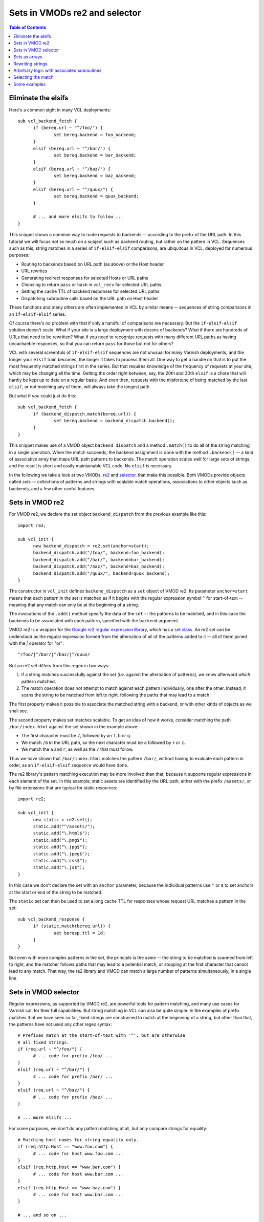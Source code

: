 Sets in VMODs re2 and selector
==============================

.. contents:: Table of Contents
   :local:

Eliminate the elsifs
--------------------

Here's a common sight in many VCL deployments::

  sub vcl_backend_fetch {
	if (bereq.url ~ "^/foo/") {
		set bereq.backend = foo_backend;
	}
	elsif (bereq.url ~ "^/bar/") {
		set bereq.backend = bar_backend;
	}
	elsif (bereq.url ~ "^/baz/") {
		set bereq.backend = baz_backend;
	}
	elsif (bereq.url ~ "^/quux/") {
		set bereq.backend = quux_backend;
	}

	# ... and more elsifs to follow ...
  }

This snippet shows a common way to route requests to backends --
according to the prefix of the URL path. In this tutorial we will
focus not so much on a subject such as backend routing, but rather on
the pattern in VCL. Sequences such as this, string matches in a series
of ``if-elsif-elsif`` comparisons, are ubiquitous in VCL, deployed for
numerous purposes:

* Routing to backends based on URL path (as above) or the Host header
* URL rewrites
* Generating redirect responses for selected Hosts or URL paths
* Choosing to return ``pass`` or ``hash`` in ``vcl_recv`` for selected
  URL paths
* Setting the cache TTL of backend responses for selected URL paths
* Dispatching subroutine calls based on the URL path on Host header

These functions and many others are often implemented in VCL by
similar means -- sequences of string comparisons in an
``if-elsif-elsif`` series.

Of course there's no problem with that if only a handful of
comparisons are necessary. But the ``if-elsif-elsif`` solution doesn't
scale. What if your site is a large deployment with dozens of
backends? What if there are hundreds of URLs that need to be
rewritten? What if you need to recognize requests with many different
URL paths as having uncachaeble responses, so that you can return
``pass`` for those but not for others?

VCL with several screenfuls of ``if-elsif-elsif`` sequences are not
unusual for many Varnish deployments, and the longer your ``elsif``
train becomes, the longer it takes to process them all. One way to get
a handle on that is to put the most frequently matched strings first
in the series. But that requires knowledge of the frequency of
requests at your site, which may be changing all the time. Getting the
order right between, say, the 20th and 30th ``elsif`` is a chore that
will hardly be kept up to date on a regular basis. And even then,
requests with the misfortune of being matched by the last ``elsif``,
or not matching any of them, will always take the longest path.

But what if you could just do this::

  sub vcl_backend_fetch {
	if (backend_dispatch.match(bereq.url)) {
		set bereq.backend = backend_dispatch.backend();
	}
  }

This snippet makes use of a VMOD object ``backend_dispatch`` and a
method ``.match()`` to do all of the string matching in a single
operation. When the match succeeds, the backend assignment is done
with the method ``.backend()`` -- a kind of associative array that
maps URL path patterns to backends. The match operation scales well
for large sets of strings, and the result is short and easily
maintainable VCL code. No ``elsif`` is necessary.

.. _vmod_re2: https://gitlab.com/uplex/varnish/libvmod-re2
.. _vmod_selector: https://gitlab.com/uplex/varnish/libvmod-selector/

In the following we take a look at two VMODs, `re2 <vmod_re2_>`_ and
`selector <vmod_selector_>`_, that make this possible. Both VMODs
provide objects called *sets* -- collections of patterns and strings
with scalable match operations, associations to other objects such as
backends, and a few other useful features.

Sets in VMOD re2
----------------

For VMOD re2, we declare the set object ``backend_dispatch`` from the
previous example like this::

  import re2;

  sub vcl_init {
	new backend_dispatch = re2.set(anchor=start);
        backend_dispatch.add("/foo/", backend=foo_backend);
        backend_dispatch.add("/bar/", backend=bar_backend);
        backend_dispatch.add("/baz/", backend=baz_backend);
        backend_dispatch.add("/quux/", backend=quux_backend);
  }

The constructor in ``vcl_init`` defines ``backend_dispatch`` as a
``set`` object of VMOD re2. Its parameter ``anchor=start`` means that
each pattern in the set is matched as if it begins with the regular
expression symbol ``^`` for start-of-text -- meaning that any match
can only be at the beginning of a string.

The invocations of the ``.add()`` method specify the data of the
``set`` -- the patterns to be matched, and in this case the backends
to be associated with each pattern, specified with the ``backend``
argument.

.. _libre2: https://github.com/google/re2/
.. _re2_set: https://github.com/google/re2/blob/main/re2/set.h

VMOD re2 is a wrapper for the
`Google re2 regular expression library <libre2_>`_, which has a
`set class <re2_set_>`_. An re2 set can be understood as the regular
expression formed from the alternation of all of the patterns added to
it -- all of them joined with the `|`  operator for "or"::

  ^/foo/|^/bar/|^/baz/|^/quux/

But an re2 set differs from this regex in two ways:

#. If a string matches successfully against the set (i.e. against the
   alternation of patterns), we know afterward *which* pattern matched.

#. The match operation does not attempt to match against each pattern
   individually, one after the other. Instead, it scans the string to
   be matched from left to right, following the paths that may lead to
   a match.

The first property makes it possible to associate the matched string
with a backend, or with other kinds of objects as we shall see.

The second property makes set matches scalable. To get an idea of how
it works, consider matching the path ``/bar/index.html`` against the
set shown in the example above:

* The first character must be ``/``, followed by an ``f``, ``b`` or
  ``q``.
* We match ``/b`` in the URL path, so the next character must be ``a``
  followed by ``r`` or ``z``.
* We match the ``a`` and ``r``, as well as the ``/`` that must follow.

Thus we have shown that ``/bar/index.html`` matches the pattern
``/bar/``, without having to evaluate each pattern in order, as an
``if-elsif-elsif`` sequence would have done.

The re2 library's pattern matching execution may be more involved than
that, because it supports regular expressions in each element of the
set. In this example, static assets are identified by the URL path,
either with the prefix ``/assets/``, or by file extensions that are
typical for static resources::

  import re2;

  sub vcl_init {
	new static = re2.set();
        static.add("^/assets/");
        static.add("\.html$");
        static.add("\.png$");
        static.add("\.jpg$");
        static.add("\.jpeg$");
        static.add("\.css$");
        static.add("\.js$");
  }

In this case we don't declare the set with an ``anchor`` parameter,
because the individual patterns use ``^`` or ``$`` to set anchors at
the start or end of the string to be matched.

The ``static`` set can then be used to set a long cache TTL for
responses whose request URL matches a pattern in the set::

  sub vcl_backend_response {
	if (static.match(bereq.url)) {
		set beresp.ttl = 1d;
	}
  }

But even with more complex patterns in the set, the principle is the
same -- the string to be matched is scanned from left to right, and
the matcher follows paths that may lead to a potential match, or
stopping at the first character that cannot lead to any match. That
way, the re2 library and VMOD can match a large number of patterns
simultaneously, in a single line.

Sets in VMOD selector
---------------------

Regular expressions, as supported by VMOD re2, are powerful tools for
pattern matching, and many use cases for Varnish call for their full
capabilities. But string matching in VCL can also be quite simple. In
the examples of prefix matches that we have seen so far, fixed strings
are constrained to match at the beginning of a string; but other than
that, the patterns have not used any other regex syntax::

  # Prefixes match at the start-of-text with '^', but are otherwise
  # all fixed strings.
  if (req.url ~ "^/foo/") {
	# ... code for prefix /foo/ ...
  }
  elsif (req.url ~ "^/bar/") {
	# ... code for prefix /bar/ ...
  }
  elsif (req.url ~ "^/baz/") {
	# ... code for prefix /baz/ ...
  }

  # ... more elsifs ...
  
For some purposes, we don't do any pattern matching at all, but only
compare strings for equality::

  # Matching host names for string equality only.
  if (req.http.Host == "www.foo.com") {
	# ... code for host www.foo.com ...
  }
  elsif (req.http.Host == "www.bar.com") {
	# ... code for host www.bar.com ...
  }
  elsif (req.http.Host == "www.baz.com") {
	# ... code for host www.baz.com ...
  }

  # ... and so on ...

This is not unusual for string matching requirements in VCL --
sometimes, all we need are fixed strings, matched either as prefixes
or for equality. If that's the problem we need to solve, the full
power of a regular expression engine seems to be a bit of overkill.

That's where VMOD selector comes in. Like VMOD re2, VMOD selector
provides objects called sets that are used in very similar ways::

  import selector;

  sub vcl_init {
	new backend_dispatch = selector.set();
        backend_dispatch.add("/foo/", backend=foo_backend);
        backend_dispatch.add("/bar/", backend=bar_backend);
        backend_dispatch.add("/baz/", backend=baz_backend);
        backend_dispatch.add("/quux/", backend=quux_backend);

	new host_matcher = selector.set();
        host_matcher.add("www.foo.com", backend=foo_backend);
        host_matcher.add("www.bar.com", backend=bar_backend);
        host_matcher.add("www.baz.com", backend=baz_backend);
  }

But the strings added with VMOD selector's ``.add()`` method are just
plain strings. Regex metacharacters have no significance, nor does any
other pattern matching syntax.

Sets in VMOD selector have two match methods: ``.match()`` is true of
a string if it is equal to any string in the set, and ``.hasprefix()``
is true if the string has a prefix that equals a string in the set::

  sub vcl_backend_fetch {
	# Choose the backend based on the Host header, if it matches,
	# otherwise based on the URL path prefix.
	if (host_matcher.match(bereq.http.Host)) {
		set bereq.backend = host_matcher.backend();
	}
	elsif (backend_dispatch.hasprefix(bereq.url)) {
		set bereq.backend = backend_dispatch.backend();
	}
  }

But why bother with another VMOD? A regular expression library such as
re2 can certainly express simple matches such as these. But VMOD
selector has a couple of advantages, if the use case allows the
limitation to fixed strings.

* The implementation of VMOD selector is self-contained and does not
  require an external library (whereas VMOD re2 requires the re2
  library).

* The two match operations in VMOD selector are considerably faster
  than the corresponding operations with re2.

.. _perfect_hash: https://en.wikipedia.org/wiki/Perfect_hash_function
.. _trie: https://en.wikipedia.org/wiki/Trie

The performance advantage of VMOD selector exemplifies a common result
of tradeoffs in software. Fixed strings are limited in expressiveness
compared to regular expressions, but that makes faster algorithms
possible.

* VMOD selector's ``.match()`` operation is implemented as lookup for
  a `perfect hash <perfect_hash_>`_, since the set of strings to be
  matched is fixed at VCL initialization time, and is never changed
  for the lifetime of the VCL instance. Hence a ``.match()``
  invocation requires constant time, regardless of the size of the
  set.

* The ``.prefix()`` operation is an efficient `trie <trie_>`_ search.
  Similar to matches for re2 sets, the prefix match scans the string
  to be matched from left to right until the prefix is found, or the
  first non-matching character is encountered.

For use cases that require equality or prefix matches against sets of
fixed strings, VMOD selector is the preferred choice.

Sets as arrays
--------------

In the examples above, we have seen that backends can be assigned to
the strings in a set, making it possible to choose a backend for fetch
based on the URL path or Host header; a common use case for VCL. Used
this way, a set from either of the two VMODs functions as an
*associative array*, mapping the matched string or pattern to other
data.

The VMODs support mappings to other data types as well, including
strings and integers. In the next example, string mappings are used
for URL rewrites in addition to the backend assignment::

  import selector;

  sub vcl_init {
  	# The associated string with version number must be
        # prefixed to the client URL for the backend apps.
	new host_matcher = selector.set();
        host_matcher.add("www.foo.com", backend=foo_backend,
                         string="/v1/foo");
        host_matcher.add("www.bar.com", backend=bar_backend,
                         string="/v2/bar");
        host_matcher.add("www.baz.com", backend=baz_backend,
                         string="/v1/baz");
        host_matcher.add("www.quux.com", backend=quux_backend,
                         string="/v2/quux");
  }

  sub vcl_backend_fetch {
	if (host_matcher.match(bereq.http.Host)) {
        	# Set the backend and rewrite the URL.
		set bereq.backend = host_matcher.backend();
		set bereq.url = host_matcher.string() + bereq.url;
	}
  }

In the example, when the Host header is ``www.foo.com``, the code in
``vcl_backend_fetch`` assigns the backend and prepends the string
``/v1/foo`` to the URL path before the fetch.

In the next example, integers are associated with elements of a set,
which are used to set caching TTLs, for both the Varnish cache and for
downstream caching by means of the ``Cache-Control`` header::

  import re2;
  import std;

  sub vcl_init {
  	# The integers are TTLs in seconds.
        # 604800s = 1 week
  	new cacheable = re2.set();
        cacheable.add("^/assets/",  integer=604800);
        cacheable.add("\.html$",    integer=604800);
        cacheable.add("\.png$",     integer=604800);
        cacheable.add("\.jpe?g$",   integer=604800);
        cacheable.add("\.css$",     integer=604800);
        cacheable.add("\.js$",      integer=604800);
        cacheable.add("^/product/", integer=3600);
        cacheable.add("^/news/",    integer=86400);
  }
  
  sub vcl_backend_response {
  	if (cacheable.match(bereq.url) {
        	# Use VMOD std to convert the integer to a duration.
        	set beresp.ttl = std.duration(cacheable.integer());
                set beresp.http.Cache-Control =
                	"public, max-age=" + cacheable.integer();
        }
  }

Data that are retrieved with methods such as ``.string()`` or
``.integer()`` are associated with the string that was matched by the
most recent ``.match()`` or ``.prefix()`` operation in the same client
or backend context. The backend side of VCL processing is executed in
subroutines with the ``vcl_backend_*`` prefix, while the client side
is executed in all other subroutines. The match does not need to have
been invoked in the same subroutine. For example, data may be
retrieved in ``vcl_deliver`` for set object after a match in
``vcl_recv``, since delivery always comes last on the client side. But
matching contexts do not propagate across the client/backend boundary.

Sets in the two VMODs can also be accessed as *indexed arrays*, using
a numeric index to retrieve data associated with strings in the set.
The indexing corresponds to the order in which strings were added to
the set with the ``.add()`` method in ``vcl_init``, counting from 1::

  sub vcl_init {
	new strings = selector.set();
        strings.add("/foo/", string="first");	# 1
        strings.add("/bar/", string="second");	# 2
        strings.add("/baz/", string="third");	# 3
        strings.add("/quux/", string="fourth");	# 4
  }

  sub vcl_recv {
	set req.http.X-First = strings.string(n=1);
  }

The optional ``n`` parameter in the ``.string()`` method specifies the
index; in this case, ``n=1`` indicates the string added with the first
``.add()`` invocation, in this case ``"first"``. Note that a prior
matching operation is not required when data is retrieved by index, it
can be done in any context.

Rewriting strings
-----------------

A common use case for the ``if-elsif-elsif`` pattern in VCL is to
rewrite strings, such as headers or the URL path. In the following
example, the initial component of the URL path is removed and the
``Host`` header is set to distinguish the endpoints::

  sub vcl_recv {
  	if (req.url ~ "^/foo/") {
        	set req.http.Host = "www.foo.com";
        	set req.url = regsub(req.url, "^/foo(/.*)$", "\1");
        }
  	elsif (req.url ~ "^/bar/") {
        	set req.http.Host = "www.bar.com";
        	set req.url = regsub(req.url, "^/bar(/.*)$", "\1");
        }
  	elsif (req.url ~ "^/baz/") {
        	set req.http.Host = "www.baz.com";
        	set req.url = regsub(req.url, "^/baz(/.*)$", "\1");
        }
  	elsif (req.url ~ "^/quux/") {
        	set req.http.Host = "www.quux.com";
        	set req.url = regsub(req.url, "^/quux(/.*)$", "\1");
        }
        # ... and so on
  }

The string rewrites are accomplished with the standard VCL function
``regsub()``, which uses capturing groups from a regular expression
match to replace the URL path. ``regsub()`` replaces the first maching portion
of the target string (``req.url`` in the example) with the string in
the third argument. Here we have used a backreference ``\1`` to
extract the string in the captured group. ``regsub()`` only replaces
one string, whereas the function ``regsuball()`` replaces each
non-overlapping portion of the target string that matches.

With set objects from VMOD re2, rewrites can be accomplished by taking
advantage of the fact that the set elements themselves are regular
expressions. To achieve this, include the capturing subexpressions in
the elements of the set. After a successful match, the ``.sub()``
method executes the rewrite, using the individual regular expression
that matched::

  import re2;

  sub vcl_init {
  	# With the optional parameter save=true, each individual regex
        # is compiled and stored, and hence can be used for rewrites
        # with the .sub() method.
  	new path_rewrite = re2.set(anchor=both);
        path_rewrite.add("^/foo(/.*)$", save=true, string="www.foo.com");
        path_rewrite.add("^/bar(/.*)$", save=true, string="www.bar.com");
        path_rewrite.add("^/baz(/.*)$", save=true, string="www.baz.com");
        path_rewrite.add("^/quux(/.*)$", save=true, string="www.quux.com");
  }

  sub vcl_recv {
  	if (path_rewrite.match(req.url)) {
        	set req.http.Host = path_matcher.string();
                set req.url = path_matcher.sub(req.url, "\1");
        }
  }

As described above, sets in the RE2 library are formed as the "or"
(``|``) of all of the regular expressions that are added to it. When
the optional ``save`` parameter is set to ``true``, each individual
expression is also compiled and stored, making it available for
rewrites with the ``.sub()`` method. As with VCL's ``regsub()``
function, a backreference such as ``\1`` can be used in the
substitution string for the captured group in the match.

Like VCL's function, the ``.sub()`` method replaces the first matching
portion of the target string with the substitution string.  VMOD re2
sets also have a ``.suball()`` method, analogous to VCL's
``regsuball()``, that replaces every non-overlapping match.

An additional rewriting method ``.extract()`` can be used in re2 to
construct an arbitrary string, without applying substitutions to the
matched string. An alternative to the example above uses
``.extract()`` for its solution::

  import re2;

  sub vcl_init {
  	# In this version, we use two capturing groups, one to
        # construct the Host header, and the other to replace
        # the URL path.
  	new path_rewrite = re2.set(anchor=both);
        path_rewrite.add("^/(foo)(/.*)$", save=true);
        path_rewrite.add("^/(bar)(/.*)$", save=true);
        path_rewrite.add("^/(baz)(/.*)$", save=true);
        path_rewrite.add("^/(quux)(/.*)$", save=true);
  }

  sub vcl_recv {
  	if (path_rewrite.match(req.url)) {
        	set req.http.Host = path_matcher.extract(req.url, "www.\1.com");
                set req.url = path_matcher.extract(req.url, "\2");
        }
  }

In this example, when the path ``/foo/subpath`` is matched, the first
captured group (``\1``) is ``"foo"``, and is used by the first
``.extract()`` invocation to construct the Host header
``"www.foo.com"``.  The second group (``\2``) is ``"/subpath"``, which
replaces the URL path.

In VMOD selector, elements of a set are fixed strings rather than
regular expressions that can be used for rewrites. But a similar
technique can be applied by associating a standard VCL regular
expression with the elements of the set. In the case of selector,
(compiled) regular expressions are another type of data that can be
retrieved after a match::

  import selector;
  
  sub vcl_init {
  	# In the VMOD selector version, save a compiled
        # regular expression with each element using the
        # regex parameter.
  	new path_rewrite = selector.set();
        path_rewrite.add("/foo", regex="^/foo(/.*)$", string="www.foo.com");
        path_rewrite.add("/bar", regex"^/bar(/.*)$", string="www.bar.com");
        path_rewrite.add("/baz", regex"^/baz(/.*)$", string="www.baz.com");
        path_rewrite.add("/quux", regex"^/quux(/.*)$", string="www.quux.com");
  }

  sub vcl_recv {
  	if (path_rewrite.hasprefix(req.url)) {
        	set req.http.Host = path_matcher.string();
                set req.url = path_matcher.sub(req.url, "\1");
        }
  }

The ``.sub()`` method for VMOD selector is only legal if a regular
expression was specified with the ``regex`` parameter in the
``.add()`` method. Otherwise, the same principles apply: each portion
of the target string that matches the regex is replaced by the
substitution string, which may contain backreferences for capturing
groups. The "substitute all" effect is achieved with VMOD selector by
using the optional parameter ``all=true`` in the ``.sub()`` method.

Note some of the differences in the use of rewrites and regular
expressions in VMODs re2 and selector:

.. _PCRE2: https://www.pcre.org/
.. _re2_syntax: https://github.com/google/re2/wiki/Syntax

* VMOD re2 implements regular expressions using the `re2 library from
  Google <libre2_>`_, while selector uses Varnish's implementation
  based on `PCRE2`_. For many common uses in VCL, the two regex
  languages can be used in the same way, but there are some
  `differences in legal syntax <re2_syntax_>`_ that should be
  taken into consideration.

* The rewrite methods of VMOD re2 re-use the regular expression that
  is an element of the set, and is used for the match operation. But
  for VMOD selector, the saved regex is separate from the string to
  be matched, and can be quite different from it.

Since the regular expressions saved for elements of VMOD selector sets
form additional matching patterns, the method ``.re_match()`` can be
used to execute a second match::

  import selector;

  sub vcl_init {
  	new path_matcher = selector.set();
        path_matcher.add("/foo", regex="^www\.(bar|baz)\.com$");
        # ... and so on ...
  }

  sub vcl_recv {
  	if (path_matcher.hasprefix(req.url) {
		if (path_matcher.re_match(req.http.Host)) {
                	# ... do if the URL path begins with /foo
                        # and the Host is either www.bar.com or
                        # www.baz.com ...
                }
  }

The ``.re_match()`` method, only available for VMOD selector, runs a
match against the regex that was saved for the string that matched in
the most recent invocation of ``.match()`` or ``.hasprefix()``, in the
same client or backend scope.

Arbritrary logic with associated subroutines
--------------------------------------------

We have seen that sets in the two VMODs make it possible to replace
lengthy and poorly scalable ``if-elsif-elsif`` sequences of string
matches with short and efficient code. But the examples thus far have
followed rigid patterns: matches followed by a backend or TTL
assignment, or a string rewrite, and always the same operation after a
match.

But real-world VCL deployments are often more complicated than that.
Requirements call for a variety of actions to be taken, that can
rarely be condensed into one common sequence::

  if (req.url ~ "^/foo") {
  	set req.backend_hint = foo_backend;
        return(pass):
  }
  elsif (req.url ~ "^/bar") {
  	set req.backend_hint = bar_backend;
        return(pass):
  }
  elsif (req.url ~ "^/baz") {
  	set req.backend_hint = baz_backend;
  }
  elsif (req.url ~ "^/quux") {
  	set req.backend_hint = baz_backend;
        set req.http.Host = "www.quux.com";
  }
  # ... and so on ...

How could we handle this with sets from the two VMODs? Each of the
matches is for a URL prefix, which could be performed by selector's
``.hasprefix()``. But what do we do after a successful match? All
of the clauses above set a backend, but some return ``pass`` while
others do not, and one of them assigns the Host header.

One approach would be to split the patterns to match into sets that
lead to common actions. Despite the variation in the example above,
the first two clauses do lead for the same code pattern. Long
``if-elsif`` sequences in real-world deployments may well include
groups with similar function. For the example, we could combine the
``"/foo"`` and ``"/bar"`` prefixes in a set and implement a common
clause. It would result in an ``if-elsif`` sequence with 3 matches
instead of 4.

However, the two VMODs provide a way to execute different code for
elements of a set after a single match: call a subroutine saved with a
matching element. This is another example of sets used as associative
arrays, in this case using a VCL subroutine as the associated data::

  import selector;

  sub return_pass {
  	return(pass);
  }

  sub set_host {
  	set req.http.Host = path_matcher.string();
  }

  sub no_op {
  }

  sub vcl_init {
  	# The sub parameter associates a subroutine with each element.
  	new path_matcher = selector.set();
        path_matcher.add("/foo", sub=return_pass, backend=foo_backend);
        path_matcher.add("/bar", sub=return_pass, backend=bar_backend);
        path_matcher.add("/baz", sub=no_op, backend=baz_backend);
        path_matcher.add("/quux", sub=set_host, string="www.quux.com");
  }

  sub vcl_recv {
  	if (path_matcher.hasprefix(req.url)) {
        	set req.backend_hint = path_matcher.backend();
                call path_matcher.subroutine();
        }
  }

In the example, we define three subroutines that are specified for
each element of the set with the ``sub`` parameter in the ``.add()``
method. Since ``req.backend_hint`` is set for any match, a backend is
assigned in all matching cases with the ``.backend()`` method.  Then a
subroutine is called that is associated with the matching prefix to
execute specific logic.

One of the associated subroutines invokes ``return(pass)`` (to exit
``vcl_recv``), and applies to two of the prefix cases. Another one
assigns the Host header using the ``.string()`` method; note that
``.string()``, like other "associative array" methods, returns the
data associated with the matching prefix from the ``hasprefix()``
method that led to the subroutine call. In another matching case,
there is no other requirement besides assigning the backend, so the
subroutine that is called (``no_op``) does nothing.

Calling an associated VCL subroutine makes it possible to fulfill a
variety of requirements, and yet with one matching operation.  This is
especially convenient if the logic after a match can be condensed to a
manageable number of subroutines.  The ``.subroutine()`` method is
available in both of the VMODs re2 and selector.

There is a very important caveat concerning the use of callable
subroutine objects as shown here. In standard VCL, subroutine calls
are checked at compile time for whether they may be legally invoked in
context. For example, it is not legal to call a subroutine that
references ``bereq.*`` variables from a client-side subroutine such as
``vcl_recv``. VCL code with an illegal subroutine call is rejected by
the compiler, so that the call can never lead to a runtime error.  But
calls to subroutine objects as shown above *can only be checked at
runtime*.

So it is *crucial* to ensure that the ``.subroutine()`` method as used
above is always legal in its context. An illegal call leads to VCL
failure at runtime, which ordinarily results in a 503 error response.
But that is an avoidable error.

.. _vcl-var: https://varnish-cache.org/docs/trunk/reference/vcl-var.html

The legality of a subroutine call depends on the VCL variables that it
references; this is documented in the `vcl-var`_ manual. For example,
if a subroutine reads the value of a ``req.*`` variable, the
documentation states that it must be readable from any client-side
subroutine (any ``vcl_*`` subroutine that does not begin with
``vcl_backend_*``). For some variables, the specific ``vcl_*`` subs in
which they may be read or written are listed.

This means that the legality of VCL variable references must be
verified at development time in order to properly use the
``.subroutine()`` method. The VCL compiler can't do it for you.

To make this easier to manage, both of the VMODs provide the
``.check_call()`` method, which returns true if an associated
subroutine may be called legally after a match, false otherwise::

  import std;

  sub vcl_recv {
  	if (path_matcher.hasprefix(req.url)) {
        	if (!path_matcher.check_call()) {
                	std.log("Subroutine call is illegal");
                        call handle_error;
                }
                call path_matcher.subroutine();
        }
  }

Using ``.check_call()`` makes graceful error handling and debugging
easier, if an illegal use of the ``.subroutine()`` method turns up
at runtime.

Selecting the match
-------------------

Astute readers will have noticed that the discussion and example thus
far have glossed over a potential problem. We have spoken of matches
against sets of patterns or strings as if only one element of the set
matches. But that is not necessarily true of all possible sets.

This is easiest to see with prefix matches for VMOD selector, when
the elements of the set overlap::

  import selector;
  
  sub vcl_init {
  	new overlap = selector.set();
        overlap.add("/foo");
        overlap.add("/foo/bar");
        overlap.add("/foo/bar/baz");
  }

If the string ``"/foo/bar/bar/quux"`` is matched with ``.hasprefix()``
against this set, which of the prefixes match? All of them do.

With VMOD re2, multiple matches can happen in many ways. In an
earlier example we saw::

  import re2;

  sub vcl_init {
  	new static = re2.set();
        static.add("^/assets");
        static.add("\.html$");
        # ... and so on ...
  }

If the string to be matched is ``/assets/foo.html``, then both
patterns in the set match.

The question does not present itself for the ``.match()`` method of
VMOD selector, which matches strings exactly. A string is either
identical to an element of a set or not (adding the same string twice
is illegal in VMOD selector). But it may be an issue for re2's
``.match()`` or selector's ``.hasprefix()`` methods.

If the use case only calls for matching strings, but for none of the
other features of the VMODs, then multiple matches are unproblematic::

  if (host_matcher.hasprefix(req.http.Host)) {
  	# Multiple matches don't matter, because nothing depends
        # on which element of the set matched.
  	return(pass);
  }

But multiple matches must be clarified when we use sets in their
function as "associative arrays", to retrieve objects such as a
string, integer, regular expression or subroutine for the matching set
element. These must be uniquely specified.

The ``if-elsif-elsif`` has an implicit and natural solution to this
question -- the match is whatever comes first. Suppose we choose a
strategy for URL path prefixes according to which, when the prefixes
overlap, the "most specific" path takes precedence -- that is, the
match against the longest prefix. Then we arrange for these to be
matched first::

  if (req.url ~ "^/foo/bar/baz") {
  	set req.http.Specific = "most";
  }
  elsif (req.url ~ "^/foo/bar") {
  	set req.http.Specific = "middle";
  }
  elsif (req.url ~ "^/foo") {
  	set req.http.Specific = "least";
  }

Strategies such as this are realized in the VMODs with the ``select``
parameter of methods that require a uniquely specified element
(``select`` is the inspiration for one of the VMOD's names). The
effect of the ordered sequence above is achieved by using
``select=LONGEST`` in the ``.string()`` method::

  import selector;

  sub vcl_init {
  	new path_matcher = selector.set();
        path_matcher.add("/foo",         string="least");
        path_matcher.add("/foo/bar",     string="middle");
        path_matcher.add("/foo/bar/baz", string="most");
  }

  sub vcl_recv {
  	if (path_matcher.hasprefix(req.url)) {
        	set req.http.Specific = path_matcher.string(select=LONGEST);
        }
  }

For a path like ``/foo/bar/quux``, the longest matching prefix in the
set is ``/foo/bar``. This is the element chosen for ``.string()`` and
other "associative" methods.

The values for ``select`` are enums, and three values are common to
both of the VMODS:

* ``UNIQUE``: an element of the set is required to match uniquely. If
  there are multiple matches, then the operation fails with VCL error
  (usually a 503 error response).

* ``FIRST``: for multiple matches, choose the element that was added
  first with the ``.add()`` method in ``vcl_init``.

* ``LAST``: for multiple matches, choose the element that was added
  last with the ``.add()`` method in ``vcl_init``.

Three additional values for ``select`` may be used after
``.hasprefix()`` matches for VMOD selector sets:

* ``EXACT``: an element of the set is required to match exactly; the
  matched string may not have a suffix that is not in the set. VCL
  failure is invoked if there is no exact match. Thus in the example
  above, the ``.hasprefix()`` match for ``/foo/bar/quux`` would lead
  to VCL failure, but it would succeed for ``/foo/bar`` and select
  that element.

* ``SHORTEST``: for multiple matches, choose the shortest matching
  prefix.

* ``LONGEST``: for multiple matches, choose the longest matching
  prefix.

The ``select`` parameter may be used in many of the VMOD methods that
we have seen so far, where an element of the set must be uniquely
specified. These include:

* ``.backend()``
* ``.string()``
* ``.integer()``
* ``.sub()``
* ``.subroutine()``
* ``.check_call()``
* re2's ``.suball()`` and ``.extract()``
* selector's ``.re_match()``

As indicated above, the ``select`` values ``UNIQUE`` and ``EXACT`` set
the restriction that multiple matches are not permitted, otherwise
VCL failure is invoked. Hence these should only be used if you're sure
that your sets and strings to be matched fit the requirement. The
default value of ``select`` (used when the parameter is not explicitly
specified) is ``UNIQUE``; so uniqueness has in fact been required for
all of the examples prior to this section.

VMOD selector has the means to ensure that overlapping prefixes do not
appear in the set, by setting the parameter ``allow_overlap=false`` in
the contructor::

  import selector;

  sub vcl_init {
  	new non_overlap = selector.set(allow_overlap=false);
        non_overlap.add("/foo");
        # Strings such /foo/bar and /foo/bar/baz are now illegal.
  }

If ``allow_overlap`` is set to false and strings with overlapping
prefixes are added, the VCL compile fails, thus ensuring that no
runtime error can occur when ``select`` is set to ``UNIQUE`` after
a ``hasprefix()`` match.

Some examples
-------------

Sets in VMODs re2 and selector probably have their greatest value when
they eliminate the long ``if-elsif-elsif`` sequences that can
proliferate in large-scale VCL deployments. But to close we share a
few practical examples of the use of the VMOD in real-world projects.

It usually makes sense to use space in the cache efficiently by
compressing backend responses before storing them. But compression
has little advantage for objects such as images or other media. Here
we use VMOD selector to decide whether to compress a response, based
on the media type in its Content-Type header::

  import selector;

  sub vcl_init {
        new compressible = selector.set();
        compressible.add("text/");
        compressible.add("application/javascript");
        compressible.add("application/x-javascript");
        compressible.add("application/json");
        compressible.add("application/html");
        compressible.add("application/xhtml");
        compressible.add("application/xml");
        compressible.add("application/rss");
        compressible.add("image/svg");
        compressible.add("image/x-icon");
        compressible.add("font/woff");
  }

  sub vcl_backend_response {
  	# Compress a response if indicated by Content-Type.
        if (compressible.hasprefix(beresp.http.Content-Type)) {
                set beresp.do_gzip = true;
        }
  }

This is a very simple way to whitelist request methods permitted for a
REST API::

  import selector;

  sub vcl_init {
        new rest_methods = selector.set();
        rest_methods.add("GET");
        rest_methods.add("HEAD");
        rest_methods.add("POST");
        rest_methods.add("PUT");
        rest_methods.add("PATCH");
  }

  sub vcl_recv {
        if (!rest_methods.match(req.method)) {
                return(synth(405));
        }
  }
  
Of course it isn't difficult or costly to compare ``req.method`` to
five strings with standard string equality. But the perfact hash match
for this small set is very fast (on the order of two-digit nanoseconds
on server-class machines), and the code using the VMOD is much
shorter.

Redirect rules are a common source of long ``if-elsif-elsif``
sequences in VCL. The use of an integer as associated data supports
indivdual decisions about the HTTP response status for redirect that
should be used::

  import re2;

  sub vcl_init {
  	# The integer is the HTTP response status + 1000. Varnish
        # truncates these to a three-digit number.
	new redirect = re2.set();
        redirect.add("^/foo/bar", string="/foobar", integer=1301);
        redirect.add("^/baz/[^/]+/quux", string="/baz/quux", integer=1302);
        # ... and so on ...
  }

  sub vcl_recv {
  	# Set Location in the request header. In the synthetic
        # response, this will be copied to the response header.
  	if (redirect.match(req.url)) {
        	set req.http.Location = "http://" + req.http.Host +
                                        redirect.string();
                return(synth(redirect.integer()));
        }
  }

  sub vcl_synth {
  	# If the status is in the range above 1300, this is a redirect
        # response that was recognized in vcl_recv.
  	if (resp.status > 1300) {
        	set resp.http.Location = resp.http.Location;
                return(deliver);
        }
  }

In many ways large and small, sets in the VMODs re2 and selector can
be the basis for compact efficient solutions to string manipulation
requirements in VCL.
